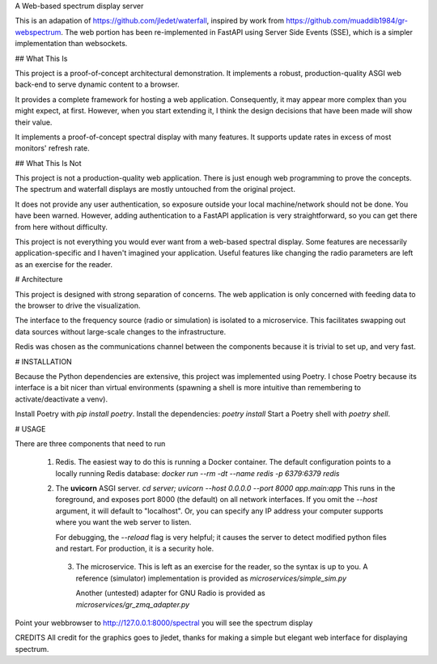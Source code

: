 A Web-based spectrum display server

This is an adapation of https://github.com/jledet/waterfall, inspired
by work from https://github.com/muaddib1984/gr-webspectrum. The web
portion has been re-implemented in FastAPI using Server Side Events
(SSE), which is a simpler implementation than websockets.

## What This Is

This project is a proof-of-concept architectural demonstration. It
implements a robust, production-quality ASGI web back-end to serve
dynamic content to a browser.

It provides a complete framework for hosting a web
application. Consequently, it may appear more complex than you might
expect, at first. However, when you start extending it, I think the
design decisions that have been made will show their value.

It implements a proof-of-concept spectral display with many
features. It supports update rates in excess of most monitors' refresh
rate.

## What This Is Not

This project is not a production-quality web application. There is
just enough web programming to prove the concepts. The spectrum and
waterfall displays are mostly untouched from the original project.

It does not provide any user authentication, so exposure outside your
local machine/network should not be done. You have been
warned. However, adding authentication to a FastAPI application is
very straightforward, so you can get there from here without difficulty.

This project is not everything you would ever want from a web-based
spectral display. Some features are necessarily application-specific
and I haven't imagined your application. Useful features like changing
the radio parameters are left as an exercise for the reader.

# Architecture

This project is designed with strong separation of concerns. The web
application is only concerned with feeding data to the browser to
drive the visualization.

The interface to the frequency source (radio or simulation) is
isolated to a microservice. This facilitates swapping out data sources
without large-scale changes to the infrastructure.

Redis was chosen as the communications channel between the components
because it is trivial to set up, and very fast.

# INSTALLATION

Because the Python dependencies are extensive, this project was
implemented using Poetry. I chose Poetry because its interface is a
bit nicer than virtual environments (spawning a shell is more
intuitive than remembering to activate/deactivate a venv).

Install Poetry with `pip install poetry`.
Install the dependencies: `poetry install`
Start a Poetry shell with `poetry shell`.

# USAGE

There are three components that need to run

 1. Redis. The easiest way to do this is running a Docker
    container. The default configuration points to a locally running
    Redis database:
    `docker run --rm -dt --name redis -p 6379:6379 redis`

 2. The **uvicorn** ASGI server.
    `cd server; uvicorn --host 0.0.0.0 --port 8000 app.main:app`
    This runs in the foreground, and exposes port 8000 (the default)
    on all network interfaces. If you omit the `--host` argument, it
    will default to "localhost". Or, you can specify any IP address
    your computer supports where you want the web server to listen.

    For debugging, the `--reload` flag is very helpful; it causes the
    server to detect modified python files and restart. For
    production, it is a security hole.

  3. The microservice. This is left as an exercise for the reader, so
     the syntax is up to you. A reference (simulator)
     implementation is provided as
     `microservices/simple_sim.py`

     Another (untested) adapter for GNU Radio is provided as
     `microservices/gr_zmq_adapter.py`

Point your webbrowser to http://127.0.0.1:8000/spectral
you will see the spectrum display


CREDITS
All credit for the graphics goes to jledet, thanks for making a simple but elegant web interface
for displaying spectrum.


